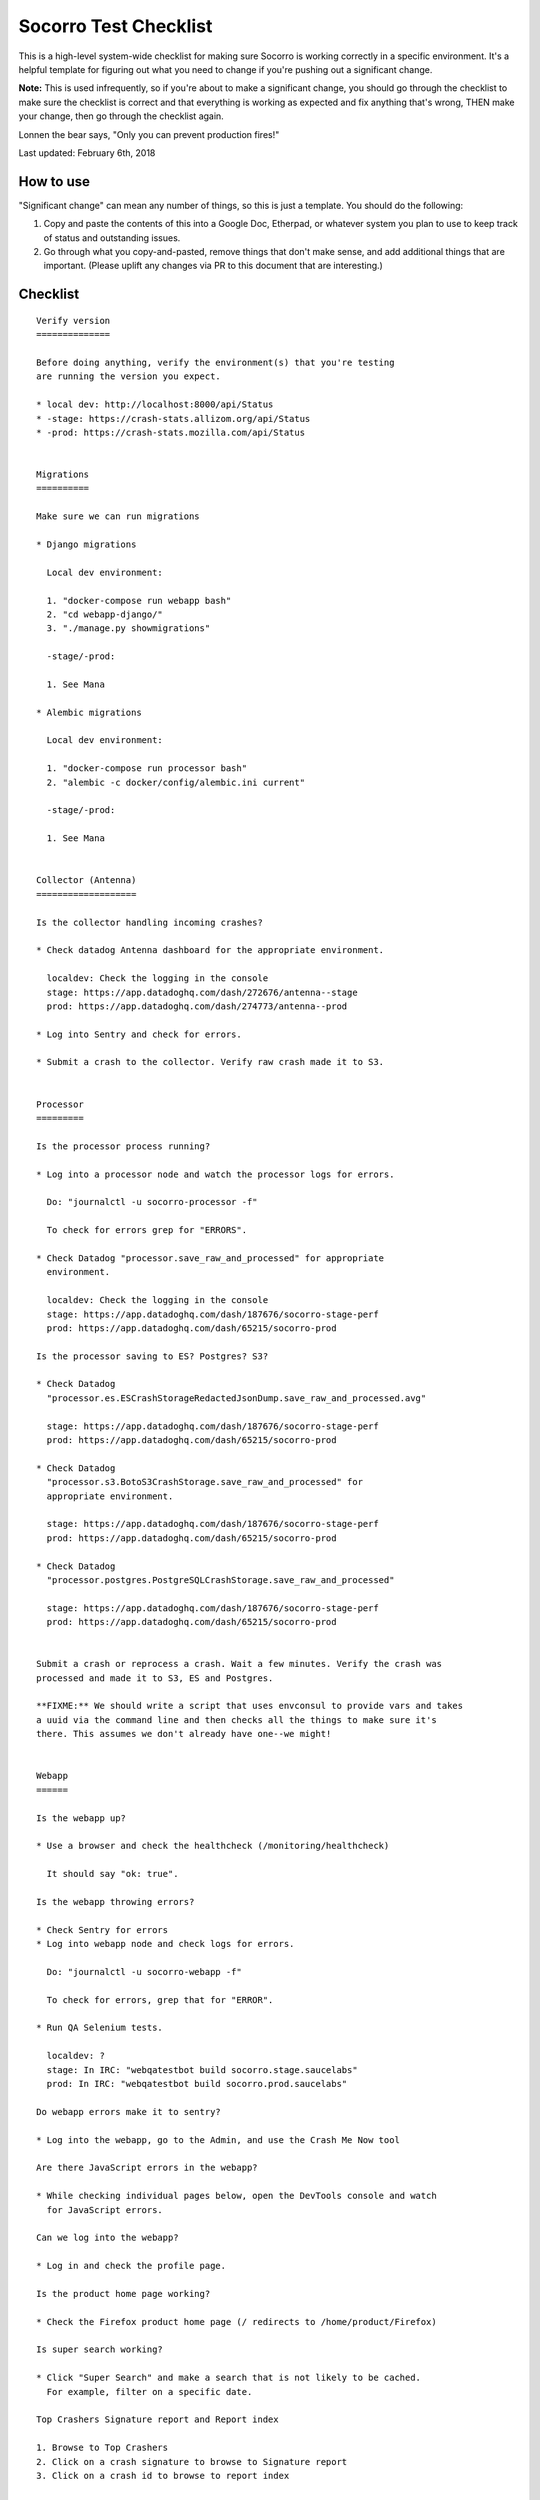 .. _socorro-test-checklist-chapter:

======================
Socorro Test Checklist
======================

This is a high-level system-wide checklist for making sure Socorro is working
correctly in a specific environment. It's a helpful template for figuring out
what you need to change if you're pushing out a significant change.

**Note:** This is used infrequently, so if you're about to make a significant change,
you should go through the checklist to make sure the checklist is correct and
that everything is working as expected and fix anything that's wrong, THEN
make your change, then go through the checklist again.

Lonnen the bear says, "Only you can prevent production fires!"

Last updated: February 6th, 2018


How to use
==========

"Significant change" can mean any number of things, so this is just a template.
You should do the following:

1. Copy and paste the contents of this into a Google Doc, Etherpad, or
   whatever system you plan to use to keep track of status and outstanding
   issues.

2. Go through what you copy-and-pasted, remove things that don't make sense,
   and add additional things that are important. (Please uplift any changes
   via PR to this document that are interesting.)


Checklist
=========

::

    Verify version
    ==============

    Before doing anything, verify the environment(s) that you're testing
    are running the version you expect.

    * local dev: http://localhost:8000/api/Status
    * -stage: https://crash-stats.allizom.org/api/Status
    * -prod: https://crash-stats.mozilla.com/api/Status


    Migrations
    ==========

    Make sure we can run migrations

    * Django migrations

      Local dev environment:

      1. "docker-compose run webapp bash"
      2. "cd webapp-django/"
      3. "./manage.py showmigrations"

      -stage/-prod:

      1. See Mana

    * Alembic migrations

      Local dev environment:

      1. "docker-compose run processor bash"
      2. "alembic -c docker/config/alembic.ini current"

      -stage/-prod:

      1. See Mana


    Collector (Antenna)
    ===================

    Is the collector handling incoming crashes?

    * Check datadog Antenna dashboard for the appropriate environment.

      localdev: Check the logging in the console
      stage: https://app.datadoghq.com/dash/272676/antenna--stage
      prod: https://app.datadoghq.com/dash/274773/antenna--prod

    * Log into Sentry and check for errors.

    * Submit a crash to the collector. Verify raw crash made it to S3.


    Processor
    =========

    Is the processor process running?

    * Log into a processor node and watch the processor logs for errors.

      Do: "journalctl -u socorro-processor -f"

      To check for errors grep for "ERRORS".

    * Check Datadog "processor.save_raw_and_processed" for appropriate
      environment.

      localdev: Check the logging in the console
      stage: https://app.datadoghq.com/dash/187676/socorro-stage-perf
      prod: https://app.datadoghq.com/dash/65215/socorro-prod

    Is the processor saving to ES? Postgres? S3?

    * Check Datadog
      "processor.es.ESCrashStorageRedactedJsonDump.save_raw_and_processed.avg"

      stage: https://app.datadoghq.com/dash/187676/socorro-stage-perf
      prod: https://app.datadoghq.com/dash/65215/socorro-prod

    * Check Datadog
      "processor.s3.BotoS3CrashStorage.save_raw_and_processed" for
      appropriate environment.

      stage: https://app.datadoghq.com/dash/187676/socorro-stage-perf
      prod: https://app.datadoghq.com/dash/65215/socorro-prod

    * Check Datadog
      "processor.postgres.PostgreSQLCrashStorage.save_raw_and_processed"

      stage: https://app.datadoghq.com/dash/187676/socorro-stage-perf
      prod: https://app.datadoghq.com/dash/65215/socorro-prod


    Submit a crash or reprocess a crash. Wait a few minutes. Verify the crash was
    processed and made it to S3, ES and Postgres.

    **FIXME:** We should write a script that uses envconsul to provide vars and takes
    a uuid via the command line and then checks all the things to make sure it's
    there. This assumes we don't already have one--we might!


    Webapp
    ======

    Is the webapp up?

    * Use a browser and check the healthcheck (/monitoring/healthcheck)

      It should say "ok: true".

    Is the webapp throwing errors?

    * Check Sentry for errors
    * Log into webapp node and check logs for errors.

      Do: "journalctl -u socorro-webapp -f"

      To check for errors, grep that for "ERROR".

    * Run QA Selenium tests.

      localdev: ?
      stage: In IRC: "webqatestbot build socorro.stage.saucelabs"
      prod: In IRC: "webqatestbot build socorro.prod.saucelabs"

    Do webapp errors make it to sentry?

    * Log into the webapp, go to the Admin, and use the Crash Me Now tool

    Are there JavaScript errors in the webapp?

    * While checking individual pages below, open the DevTools console and watch
      for JavaScript errors.

    Can we log into the webapp?

    * Log in and check the profile page.

    Is the product home page working?

    * Check the Firefox product home page (/ redirects to /home/product/Firefox)

    Is super search working?

    * Click "Super Search" and make a search that is not likely to be cached.
      For example, filter on a specific date.

    Top Crashers Signature report and Report index

    1. Browse to Top Crashers
    2. Click on a crash signature to browse to Signature report
    3. Click on a crash id to browse to report index


    Crontabber
    ==========

    Is crontabber working?

    * Check healthcheck endpoint (/monitoring/crontabber/)

      It should say ALLGOOD.

    * Check the webapp crontabber-state page (/crontabber-state/)

    Is crontabber throwing errors?

    * Check Sentry for errors
    * Log into admin node and check logs for errors

      Do: "tail -f /var/log/socorro/crontabber"

      To check for errors, grep for "ERROR".


    Stage submitter
    ===============

    Is the stage submitter AWS Lambda job passing along crashes?

    * Check Datadog dashboard for stage collector to see if it's
      receiving crashes
